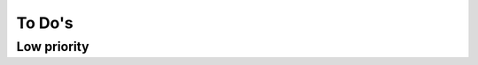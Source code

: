 ******************
To Do's
******************

Low priority
==============

.. todo:: Separate the logged messages into two models inheriting from one class
.. todo:: Adapter le logger_ng pour qu'il puisse exister en parallèle à logger
.. todo:: Faire passer le logger sous south


